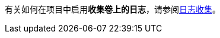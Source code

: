// :ks_include_id: 716996e4cfe04beaa6a39a03ae610b86
有关如何在项目中启用**收集卷上的日志**，请参阅link:/Users/keke/works/pitrix/repo/ks-qkcp-docs/ks-qkcp/docs-zh/@ks-qkcp/docs-zh/08-multi-cluster-project-management/06-project-settings/04-log-collection/[日志收集]。
